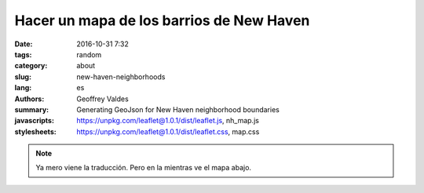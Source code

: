 Hacer un mapa de los barrios de New Haven
#########################################

:date: 2016-10-31 7:32
:tags: random
:category: about
:slug: new-haven-neighborhoods
:lang: es
:authors: Geoffrey Valdes
:summary: Generating GeoJson for New Haven neighborhood boundaries
:javascripts: https://unpkg.com/leaflet@1.0.1/dist/leaflet.js, nh_map.js
:stylesheets: https://unpkg.com/leaflet@1.0.1/dist/leaflet.css, map.css

.. note::  Ya mero viene la traducción.
   Pero en la mientras ve el mapa abajo.

.. raw:: html 

  <div id="mapid"></div>   
